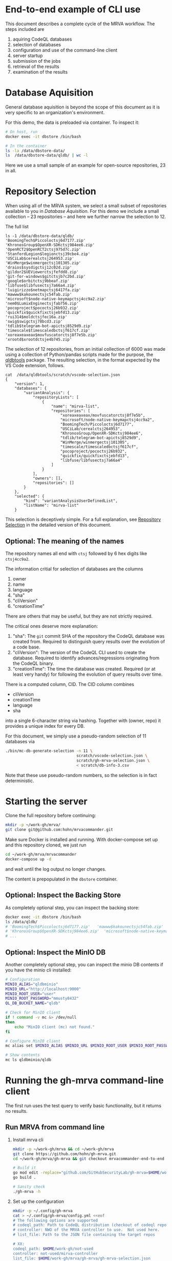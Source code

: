 # -*- coding: utf-8 -*-

* End-to-end example of CLI use
  This document describes a complete cycle of the MRVA workflow.  The steps
  included are 
  1. aquiring CodeQL databases
  2. selection of databases
  3. configuration and use of the command-line client
  4. server startup
  5. submission of the jobs
  6. retrieval of the results
  7. examination of the results

* Database Aquisition
  General database aquisition is beyond the scope of this document as it is very specific
  to an organization's environment.

  For this demo, the data is preloaded via container.  To inspect it:

  #+BEGIN_SRC sh 
    # On host, run 
    docker exec -it dbstore /bin/bash

    # In the container
    ls -la /data/dbstore-data/
    ls  /data/dbstore-data/qldb/ | wc -l
  #+END_SRC
  Here we use a small sample of an example for open-source
  repositories, 23 in all.

* Repository Selection
  When using all of the MRVA system, we select a small subset of repositories
  available to you in [[*Database Aquisition][Database Aquisition]].  For this demo we include a small
  collection -- 23 repositories -- and here we further narrow the selection to 12.

  The full list
  #+BEGIN_SRC text
    ls -1 /data/dbstore-data/qldb/
    'BoomingTech$Piccoloctsj6d7177.zip'
    'KhronosGroup$OpenXR-SDKctsj984ee6.zip'
    'OpenRCT2$OpenRCT2ctsj975d7c.zip'
    'StanfordLegion$legionctsj39cbe4.zip'
    'USCiLab$cerealctsj264953.zip'
    'WinMerge$winmergectsj101305.zip'
    'draios$sysdigctsj12c02d.zip'
    'gildor2$UEViewerctsjfefdd8.zip'
    'git-for-windows$gitctsjb7c2bd.zip'
    'google$orbitctsj9bbeaf.zip'
    'libfuse$libfusectsj7a66a4.zip'
    'luigirizzo$netmapctsj6417fa.zip'
    'mawww$kakounectsjc54fab.zip'
    'microsoft$node-native-keymapctsj4cc9a2.zip'
    'nem0$LumixEnginectsjfab756.zip'
    'pocoproject$pococtsj26b932.zip'
    'quickfix$quickfixctsjebfd13.zip'
    'rui314$moldctsjfec16a.zip'
    'swig$swigctsj78bcd3.zip'
    'tdlib$telegram-bot-apictsj8529d9.zip'
    'timescale$timescaledbctsjf617cf.zip'
    'xoreaxeaxeax$movfuscatorctsj8f7e5b.zip'
    'xrootd$xrootdctsje4b745.zip'
  #+END_SRC

  The selection of 12 repositories, from an initial collection of 6000 was made
  using a collection of Python/pandas scripts made for the purpose, the [[https://github.com/hohn/mrvacommander/blob/hohn-0.1.21.2-improve-structure-and-docs/client/qldbtools/README.md#installation][qldbtools]]
  package.  The resulting selection, in the format expected by the VS Code
  extension, follows.
  #+BEGIN_SRC text
    cat  /data/qldbtools/scratch/vscode-selection.json
    {
        "version": 1,
        "databases": {
            "variantAnalysis": {
                "repositoryLists": [
                    {
                        "name": "mirva-list",
                        "repositories": [
                            "xoreaxeaxeax/movfuscatorctsj8f7e5b",
                            "microsoft/node-native-keymapctsj4cc9a2",
                            "BoomingTech/Piccoloctsj6d7177",
                            "USCiLab/cerealctsj264953",
                            "KhronosGroup/OpenXR-SDKctsj984ee6",
                            "tdlib/telegram-bot-apictsj8529d9",
                            "WinMerge/winmergectsj101305",
                            "timescale/timescaledbctsjf617cf",
                            "pocoproject/pococtsj26b932",
                            "quickfix/quickfixctsjebfd13",
                            "libfuse/libfusectsj7a66a4"
                        ]
                    }
                ],
                "owners": [],
                "repositories": []
            }
        },
        "selected": {
            "kind": "variantAnalysisUserDefinedList",
            "listName": "mirva-list"
        }
  #+END_SRC

  This selection is deceptively simple.  For a full explanation, see [[file:cli-end-to-end-detailed.org::*Repository Selection][Repository
  Selection]] in the detailed version of this document.

** Optional: The meaning of the names
   The repository names all end with =ctsj= followed by 6 hex digits like
   =ctsj4cc9a2=.

   The information critial for selection of databases are the columns
   1. owner
   2. name
   3. language
   4. "sha"
   5. "cliVersion"
   6. "creationTime"

   There are others that may be useful, but they are not strictly required.

   The critical ones deserve more explanation:
   1. "sha": The =git= commit SHA of the repository the CodeQL database was
      created from.  Required to distinguish query results over the evolution of
      a code base.
   2. "cliVersion":  The version of the CodeQL CLI used to create the database.
      Required to identify advances/regressions originating from the CodeQL binary.
   3. "creationTime":  The time the database was created.  Required (or at least
      very handy) for following the evolution of query results over time.

   There is a computed column, CID. The CID column combines 
   - cliVersion
   - creationTime
   - language
   - sha
   into a single 6-character string via hashing.  Together with (owner, repo) it
   provides a unique index for every DB.


   For this document, we simply use a pseudo-random selection of 11 databases via
   #+BEGIN_SRC sh 
     ./bin/mc-db-generate-selection -n 11 \
                                    scratch/vscode-selection.json \
                                    scratch/gh-mrva-selection.json \
                                    < scratch/db-info-3.csv 
   #+END_SRC

   Note that these use pseudo-random numbers, so the selection is in fact
   deterministic.  

* Starting the server
  Clone the full repository before continuing:
  #+BEGIN_SRC sh 
    mkdir -p ~/work-gh/mrva/
    git clone git@github.com:hohn/mrvacommander.git
  #+END_SRC

  Make sure Docker is installed and running.
  With docker-compose set up and this repository cloned, we just run
  #+BEGIN_SRC sh 
    cd ~/work-gh/mrva/mrvacommander
    docker-compose up -d
  #+END_SRC
  and wait until the log output no longer changes.

  The content is prepopulated in the =dbstore= container.  

** Optional: Inspect the Backing Store
   As completely optional step, you can inspect the backing store:
   #+BEGIN_SRC sh 
     docker exec -it dbstore /bin/bash
     ls /data/qldb/
     # 'BoomingTech$Piccoloctsj6d7177.zip'	 'mawww$kakounectsjc54fab.zip'
     # 'KhronosGroup$OpenXR-SDKctsj984ee6.zip'  'microsoft$node-native-keymapctsj4cc9a2.zip'
     # ...
   #+END_SRC

** Optional: Inspect the MinIO DB
   Another completely optional step, you can inspect the minio DB contents if you
   have the minio cli installed:
   #+BEGIN_SRC sh 
     # Configuration
     MINIO_ALIAS="qldbminio"
     MINIO_URL="http://localhost:9000"
     MINIO_ROOT_USER="user"
     MINIO_ROOT_PASSWORD="mmusty8432"
     QL_DB_BUCKET_NAME="qldb"

     # Check for MinIO client
     if ! command -v mc &> /dev/null
     then
         echo "MinIO client (mc) not found."
     fi

     # Configure MinIO client
     mc alias set $MINIO_ALIAS $MINIO_URL $MINIO_ROOT_USER $MINIO_ROOT_PASSWORD

     # Show contents
     mc ls qldbminio/qldb
   #+END_SRC
  
* Running the gh-mrva command-line client
  The first run uses the test query to verify basic functionality, but it returns
  no results.
** Run MRVA from command line
   1. Install mrva cli
      #+BEGIN_SRC sh 
        mkdir -p ~/work-gh/mrva && cd ~/work-gh/mrva
        git clone https://github.com/hohn/gh-mrva.git
        cd ~/work-gh/mrva/gh-mrva && git checkout mrvacommander-end-to-end

        # Build it
        go mod edit -replace="github.com/GitHubSecurityLab/gh-mrva=$HOME/work-gh/mrva/gh-mrva"
        go build .

        # Sanity check
        ./gh-mrva -h
      #+END_SRC

   2. Set up the configuration
      #+BEGIN_SRC sh 
        mkdir -p ~/.config/gh-mrva
        cat > ~/.config/gh-mrva/config.yml <<eof
        # The following options are supported
        # codeql_path: Path to CodeQL distribution (checkout of codeql repo)
        # controller: NWO of the MRVA controller to use.  Not used here.
        # list_file: Path to the JSON file containing the target repos

        # XX:
        codeql_path: $HOME/work-gh/not-used
        controller: not-used/mirva-controller
        list_file: $HOME/work-gh/mrva/gh-mrva/gh-mrva-selection.json
        eof
      #+END_SRC

   3. Submit the mrva job
      #+BEGIN_SRC sh 
        cp ~/work-gh/mrva/mrvacommander/client/qldbtools/scratch/gh-mrva-selection.json \
           ~/work-gh/mrva/gh-mrva/gh-mrva-selection.json 

        cd ~/work-gh/mrva/gh-mrva/
        ./gh-mrva submit --language cpp --session mirva-session-1360    \
                  --list mirva-list                                     \
                  --query ~/work-gh/mrva/gh-mrva/FlatBuffersFunc.ql
      #+END_SRC

   4. Check the status
      #+BEGIN_SRC sh 
        cd ~/work-gh/mrva/gh-mrva/

        # Check the status
        ./gh-mrva status --session mirva-session-1360
      #+END_SRC

   5. Download the sarif files, optionally also get databases.  For the current
      query / database combination there are zero result hence no downloads.
      #+BEGIN_SRC sh 
        cd ~/work-gh/mrva/gh-mrva/
        # Just download the sarif files
        ./gh-mrva download --session mirva-session-1360 \
                  --output-dir mirva-session-1360

        # Download the sarif files and CodeQL dbs
        ./gh-mrva download --session mirva-session-1360 \
                  --download-dbs \
                  --output-dir mirva-session-1360
      #+END_SRC

** Write query that has some results
   First, get the list of paths corresponding to the previously selected
   databases. 
   #+BEGIN_SRC sh 
     cd ~/work-gh/mrva/mrvacommander/client/qldbtools 
     ./bin/mc-rows-from-mrva-list scratch/gh-mrva-selection.json \
                                  scratch/db-info-3.csv > scratch/selection-full-info
     csvcut -c path scratch/selection-full-info 
   #+END_SRC

   Use one of these databases to write a query.  It need not produce results.  
   #+BEGIN_SRC sh 
     cd ~/work-gh/mrva/gh-mrva/
     code gh-mrva.code-workspace
   #+END_SRC
   In this case, the trivial =findPrintf=:
   #+BEGIN_SRC java
     /**
      ,* @name findPrintf
      ,* @description find calls to plain fprintf
      ,* @kind problem
      ,* @id cpp-fprintf-call
      ,* @problem.severity warning
      ,*/

     import cpp

     from FunctionCall fc
     where
       fc.getTarget().getName() = "fprintf"
     select fc, "call of fprintf"
   #+END_SRC


   Repeat the submit steps with this query
   1. -- 
   2. --
   3. Submit the mrva job
      #+BEGIN_SRC sh 
        cp ~/work-gh/mrva/mrvacommander/client/qldbtools/scratch/gh-mrva-selection.json \
           ~/work-gh/mrva/gh-mrva/gh-mrva-selection.json 

        cd ~/work-gh/mrva/gh-mrva/
        ./gh-mrva submit --language cpp --session mirva-session-1480    \
                  --list mirva-list                                     \
                  --query ~/work-gh/mrva/gh-mrva/Fprintf.ql
      #+END_SRC
   4. Check the status
      #+BEGIN_SRC sh 
        cd ~/work-gh/mrva/gh-mrva/
        ./gh-mrva status --session mirva-session-1480
      #+END_SRC

      This time we have results
      #+BEGIN_SRC text
        ...
        Run name: mirva-session-1480
        Status: succeeded
        Total runs: 1
        Total successful scans: 11
        Total failed scans: 0
        Total skipped repositories: 0
        Total skipped repositories due to access mismatch: 0
        Total skipped repositories due to not found: 0
        Total skipped repositories due to no database: 0
        Total skipped repositories due to over limit: 0
        Total repositories with findings: 7
        Total findings: 618
        Repositories with findings:
          quickfix/quickfixctsjebfd13 (cpp-fprintf-call): 5
          libfuse/libfusectsj7a66a4 (cpp-fprintf-call): 146
          xoreaxeaxeax/movfuscatorctsj8f7e5b (cpp-fprintf-call): 80
          pocoproject/pococtsj26b932 (cpp-fprintf-call): 17
          BoomingTech/Piccoloctsj6d7177 (cpp-fprintf-call): 10
          tdlib/telegram-bot-apictsj8529d9 (cpp-fprintf-call): 247
          WinMerge/winmergectsj101305 (cpp-fprintf-call): 113
      #+END_SRC
   5. Download the sarif files, optionally also get databases.  
      #+BEGIN_SRC sh 
        cd ~/work-gh/mrva/gh-mrva/
        # Just download the sarif files
        ./gh-mrva download --session mirva-session-1480 \
                  --output-dir mirva-session-1480

        # Download the sarif files and CodeQL dbs
        ./gh-mrva download --session mirva-session-1480 \
                  --download-dbs \
                  --output-dir mirva-session-1480

        # And list them:
        \ls -la *1480*
        -rwxr-xr-x@  1 hohn  staff    1915857 Aug 16 14:10 BoomingTech_Piccoloctsj6d7177_1.sarif
        drwxr-xr-x@  3 hohn  staff         96 Aug 16 14:15 BoomingTech_Piccoloctsj6d7177_1_db
        -rwxr-xr-x@  1 hohn  staff   89857056 Aug 16 14:11 BoomingTech_Piccoloctsj6d7177_1_db.zip
        -rwxr-xr-x@  1 hohn  staff    3105663 Aug 16 14:10 WinMerge_winmergectsj101305_1.sarif
        -rwxr-xr-x@  1 hohn  staff  227812131 Aug 16 14:12 WinMerge_winmergectsj101305_1_db.zip
        -rwxr-xr-x@  1 hohn  staff     193976 Aug 16 14:10 libfuse_libfusectsj7a66a4_1.sarif
        -rwxr-xr-x@  1 hohn  staff   12930693 Aug 16 14:10 libfuse_libfusectsj7a66a4_1_db.zip
        -rwxr-xr-x@  1 hohn  staff    1240694 Aug 16 14:10 pocoproject_pococtsj26b932_1.sarif
        -rwxr-xr-x@  1 hohn  staff  158924920 Aug 16 14:12 pocoproject_pococtsj26b932_1_db.zip
        -rwxr-xr-x@  1 hohn  staff     888494 Aug 16 14:10 quickfix_quickfixctsjebfd13_1.sarif
        -rwxr-xr-x@  1 hohn  staff   75023303 Aug 16 14:11 quickfix_quickfixctsjebfd13_1_db.zip
        -rwxr-xr-x@  1 hohn  staff    1487363 Aug 16 14:10 tdlib_telegram-bot-apictsj8529d9_1.sarif
        -rwxr-xr-x@  1 hohn  staff  373477635 Aug 16 14:14 tdlib_telegram-bot-apictsj8529d9_1_db.zip
        -rwxr-xr-x@  1 hohn  staff     103657 Aug 16 14:10 xoreaxeaxeax_movfuscatorctsj8f7e5b_1.sarif
        -rwxr-xr-x@  1 hohn  staff    9464225 Aug 16 14:10 xoreaxeaxeax_movfuscatorctsj8f7e5b_1_db.zip
      #+END_SRC

   6. Use the [[https://marketplace.visualstudio.com/items?itemName=MS-SarifVSCode.sarif-viewer][SARIF Viewer]] plugin in VS Code to open and review the results.

      Prepare the source directory so the viewer can be pointed at it
      #+BEGIN_SRC sh 
        cd ~/work-gh/mrva/gh-mrva/mirva-session-1480

        unzip -qd BoomingTech_Piccoloctsj6d7177_1_db BoomingTech_Piccoloctsj6d7177_1_db.zip 

        cd BoomingTech_Piccoloctsj6d7177_1_db/codeql_db/
        unzip -qd src src.zip
      #+END_SRC

      Use the viewer
      #+BEGIN_SRC sh 
        code BoomingTech_Piccoloctsj6d7177_1.sarif

        # For lauxlib.c, point the source viewer to 
        find ~/work-gh/mrva/gh-mrva/mirva-session-1480/BoomingTech_Piccoloctsj6d7177_1_db/codeql_db/src/home/runner/work/bulk-builder/bulk-builder -name lauxlib.c

        # Here: ~/work-gh/mrva/gh-mrva/mirva-session-1480/BoomingTech_Piccoloctsj6d7177_1_db/codeql_db/src/home/runner/work/bulk-builder/bulk-builder/engine/3rdparty/lua-5.4.4/lauxlib.c
      #+END_SRC

   7. (optional) Large result sets are more easily filtered via
      dataframes or spreadsheets.  Convert the SARIF to CSV if needed; see [[https://github.com/hohn/sarif-cli/][sarif-cli]].

   


* Footnotes
[fn:1]The =csvkit= can be installed into the same Python virtual environment as
the =qldbtools=.

